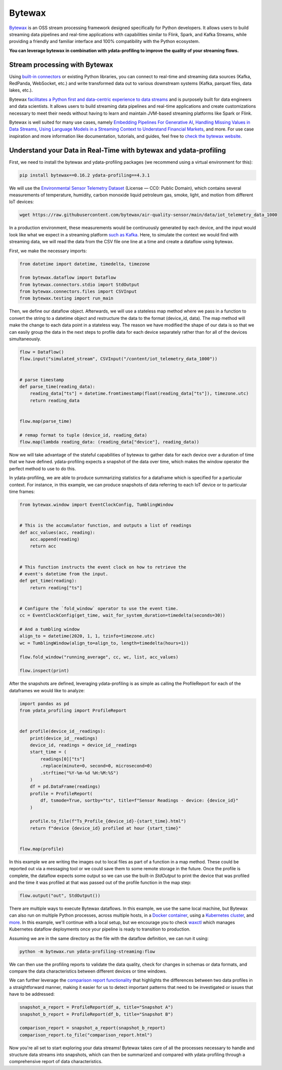 ==================
Bytewax
==================

`Bytewax <https://github.com/bytewax/bytewax>`_ is an OSS stream processing framework designed specifically for Python developers.
It allows users to build streaming data pipelines and real-time applications with capabilities similar to Flink, Spark, and Kafka Streams, while providing a friendly and familiar interface and 100% compatibility with the Python ecosystem. 

**You can leverage bytewax in combination with ydata-profiling to improve the quality of your streaming flows.**

Stream processing with Bytewax
-------------------------------

Using `built-in connectors <https://bytewax.io/blog/custom-input-connector>`_ or existing Python libraries, you can connect to real-time and streaming data sources (Kafka, RedPanda, WebSocket, etc.) and write transformed data out to various downstream systems (Kafka, parquet files, data lakes, etc.).

Bytewax `facilitates a Python first and data-centric experience to data streams <https://bytewax.io/blog/whywax>`_ and is purposely built for data engineers and data scientists. It allows users to build streaming data pipelines and real-time applications and create customizations necessary to meet their needs without having to learn and maintain JVM-based streaming platforms like Spark or Flink.

Bytewax is well suited for many use cases, namely `Embedding Pipelines For Generative AI <https://bytewax.io/blog/embedding-pipelines-for-generative-ai>`_, `Handling Missing Values in Data Streams <https://bytewax.io/guides/handling-missing-values>`_, `Using Language Models in a Streaming Context to Understand Financial Markets <https://bytewax.io/blog/LLM-in-streaming>`_, and more. For use case inspiration and more information like documentation, tutorials, and guides, feel free to `check the bytewax website <https://bytewax.io>`_.


Understand your Data in Real-Time with bytewax and ydata-profiling
-------------------------------------------------------------------

First, we need to install the bytewax and ydata-profiling packages (we recommend using a virtual environment for this):

.. code-block::
    
    pip install bytewax==0.16.2 ydata-profiling==4.3.1

We will use the `Environmental Sensor Telemetry Dataset <https://www.kaggle.com/datasets/garystafford/environmental-sensor-data-132k>`_ (License — CC0: Public Domain), which contains several measurements of temperature, humidity, carbon monoxide liquid petroleum gas, smoke, light, and motion from different IoT devices:

.. code-block::
    
    wget https://raw.githubusercontent.com/bytewax/air-quality-sensor/main/data/iot_telemetry_data_1000


In a production environment, these measurements would be continuously generated by each device, and the input would look like what we expect in a streaming platform `such as Kafka <https://bytewax.io/guides/enriching-streaming-data>`_. Here, to simulate the context we would find with streaming data, we will read the data from the CSV file one line at a time and create a dataflow using bytewax. 

First, we make the necessary imports:

.. code-block:: python

    from datetime import datetime, timedelta, timezone

    from bytewax.dataflow import Dataflow
    from bytewax.connectors.stdio import StdOutput
    from bytewax.connectors.files import CSVInput
    from bytewax.testing import run_main


Then, we define our dataflow object. Afterwards, we will use a stateless map method where we pass in a function to convert the string to a datetime object and restructure the data to the format (device_id, data).
The map method will make the change to each data point in a stateless way. The reason we have modified the shape of our data is so that we can easily group the data in the next steps to profile data for each device separately rather than for all of the devices simultaneously.

.. code-block:: python

    flow = Dataflow()
    flow.input("simulated_stream", CSVInput("/content/iot_telemetry_data_1000"))


    # parse timestamp
    def parse_time(reading_data):
        reading_data["ts"] = datetime.fromtimestamp(float(reading_data["ts"]), timezone.utc)
        return reading_data


    flow.map(parse_time)

    # remap format to tuple (device_id, reading_data)
    flow.map(lambda reading_data: (reading_data["device"], reading_data))


Now we will take advantage of the stateful capabilities of bytewax to gather data for each device over a duration of time that we have defined. ydata-profiling expects a snapshot of the data over time, which makes the window operator the perfect method to use to do this.

In ydata-profiling, we are able to produce summarizing statistics for a dataframe which is specified for a particular context. For instance, in this example, we can produce snapshots of data referring to each IoT device or to particular time frames:


.. code-block:: python

  from bytewax.window import EventClockConfig, TumblingWindow


  # This is the accumulator function, and outputs a list of readings
  def acc_values(acc, reading):
      acc.append(reading)
      return acc


  # This function instructs the event clock on how to retrieve the
  # event's datetime from the input.
  def get_time(reading):
      return reading["ts"]


  # Configure the `fold_window` operator to use the event time.
  cc = EventClockConfig(get_time, wait_for_system_duration=timedelta(seconds=30))

  # And a tumbling window
  align_to = datetime(2020, 1, 1, tzinfo=timezone.utc)
  wc = TumblingWindow(align_to=align_to, length=timedelta(hours=1))

  flow.fold_window("running_average", cc, wc, list, acc_values)

  flow.inspect(print)


After the snapshots are defined, leveraging ydata-profiling is as simple as calling the ProfileReport for each of the dataframes we would like to analyze:

.. code-block:: python

    import pandas as pd
    from ydata_profiling import ProfileReport


    def profile(device_id__readings):
        print(device_id__readings)
        device_id, readings = device_id__readings
        start_time = (
            readings[0]["ts"]
            .replace(minute=0, second=0, microsecond=0)
            .strftime("%Y-%m-%d %H:%M:%S")
        )
        df = pd.DataFrame(readings)
        profile = ProfileReport(
            df, tsmode=True, sortby="ts", title=f"Sensor Readings - device: {device_id}"
        )

        profile.to_file(f"Ts_Profile_{device_id}-{start_time}.html")
        return f"device {device_id} profiled at hour {start_time}"


    flow.map(profile)


In this example we are writing the images out to local files as part of a function in a map method. These could be reported out via a messaging tool or we could save them to some remote storage in the future. Once the profile is complete, the dataflow expects some output so we can use the built-in `StdOutput` to print the device that was profiled and the time it was profiled at that was passed out of the profile function in the map step:

.. code-block:: python

    flow.output("out", StdOutput())


There are multiple ways to execute Bytewax dataflows. In this example, we use the same local machine, but Bytewax can also run on multiple Python processes, across multiple hosts, in a `Docker container <https://bytewax.io/docs/deployment/container>`_, using a `Kubernetes cluster <https://bytewax.io/docs/deployment/k8s-ecosystem>`_, and `more <https://bytewax.io/docs/getting-started/execution#multiple-workers-manual-cluster>`_. In this example, we'll continue with a local setup, but we encourage you to check `waxctl <https://bytewax.io/docs/deployment/waxctl>`_ which manages Kubernetes dataflow deployments once your pipeline is ready to transition to production. 

Assuming we are in the same directory as the file with the dataflow definition, we can run it using:

.. code-block::

    python -m bytewax.run ydata-profiling-streaming:flow


We can then use the profiling reports to validate the data quality, check for changes in schemas or data formats, and compare the data characteristics between different devices or time windows.

We can further leverage the `comparison report functionality <https://ydata-profiling.ydata.ai/docs/master/pages/use_cases/comparing_datasets.html>`_ that highlights the differences between two data profiles in a straightforward manner, making it easier for us to detect important patterns that need to be investigated or issues that have to be addressed:

.. code-block:: python

    snapshot_a_report = ProfileReport(df_a, title="Snapshot A")
    snapshot_b_report = ProfileReport(df_b, title="Snapshot B")

    comparison_report = snapshot_a_report(snapshot_b_report)
    comparison_report.to_file("comparison_report.html")


Now you're all set to start exploring your data streams! Bytewax takes care of all the processes necessary to handle and structure data streams into snapshots, which can then be summarized and compared with ydata-profiling through a comprehensive report of data characteristics.